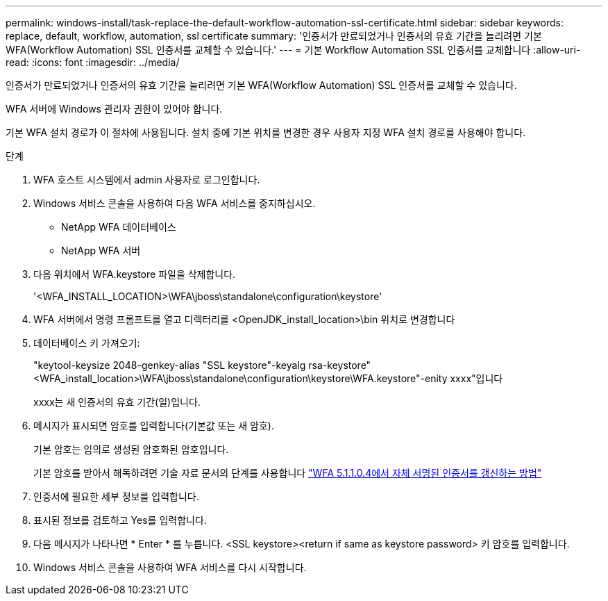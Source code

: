 ---
permalink: windows-install/task-replace-the-default-workflow-automation-ssl-certificate.html 
sidebar: sidebar 
keywords: replace, default, workflow, automation, ssl certificate 
summary: '인증서가 만료되었거나 인증서의 유효 기간을 늘리려면 기본 WFA(Workflow Automation) SSL 인증서를 교체할 수 있습니다.' 
---
= 기본 Workflow Automation SSL 인증서를 교체합니다
:allow-uri-read: 
:icons: font
:imagesdir: ../media/


[role="lead"]
인증서가 만료되었거나 인증서의 유효 기간을 늘리려면 기본 WFA(Workflow Automation) SSL 인증서를 교체할 수 있습니다.

WFA 서버에 Windows 관리자 권한이 있어야 합니다.

기본 WFA 설치 경로가 이 절차에 사용됩니다. 설치 중에 기본 위치를 변경한 경우 사용자 지정 WFA 설치 경로를 사용해야 합니다.

.단계
. WFA 호스트 시스템에서 admin 사용자로 로그인합니다.
. Windows 서비스 콘솔을 사용하여 다음 WFA 서비스를 중지하십시오.
+
** NetApp WFA 데이터베이스
** NetApp WFA 서버


. 다음 위치에서 WFA.keystore 파일을 삭제합니다.
+
'<WFA_INSTALL_LOCATION>\WFA\jboss\standalone\configuration\keystore'

. WFA 서버에서 명령 프롬프트를 열고 디렉터리를 <OpenJDK_install_location>\bin 위치로 변경합니다
. 데이터베이스 키 가져오기:
+
"keytool-keysize 2048-genkey-alias "SSL keystore"-keyalg rsa-keystore"<WFA_install_location>\WFA\jboss\standalone\configuration\keystore\WFA.keystore"-enity xxxx"입니다

+
xxxx는 새 인증서의 유효 기간(일)입니다.

. 메시지가 표시되면 암호를 입력합니다(기본값 또는 새 암호).
+
기본 암호는 임의로 생성된 암호화된 암호입니다.

+
기본 암호를 받아서 해독하려면 기술 자료 문서의 단계를 사용합니다 link:https://kb.netapp.com/?title=Advice_and_Troubleshooting%2FData_Infrastructure_Management%2FOnCommand_Suite%2FHow_to_renew_the_self-signed_certificate_on_WFA_5.1.1.0.4%253F["WFA 5.1.1.0.4에서 자체 서명된 인증서를 갱신하는 방법"^]

. 인증서에 필요한 세부 정보를 입력합니다.
. 표시된 정보를 검토하고 Yes를 입력합니다.
. 다음 메시지가 나타나면 * Enter * 를 누릅니다. <SSL keystore><return if same as keystore password> 키 암호를 입력합니다.
. Windows 서비스 콘솔을 사용하여 WFA 서비스를 다시 시작합니다.

